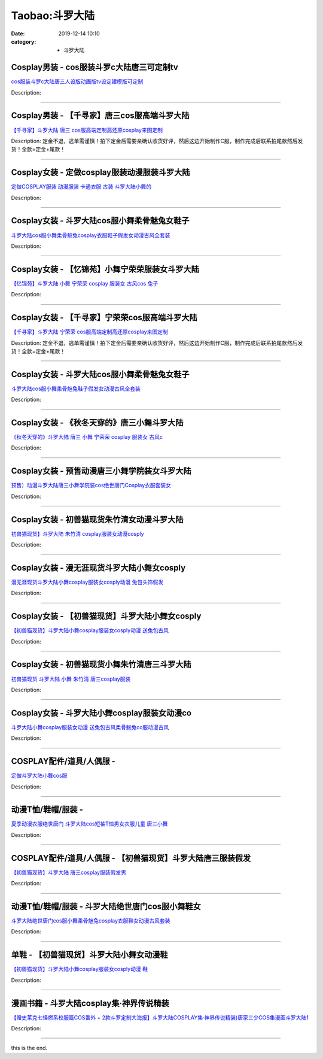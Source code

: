 Taobao:斗罗大陆
###############

:date: 2019-12-14 10:10
:category: + 斗罗大陆

Cosplay男装 - cos服装斗罗c大陆唐三可定制tv
==========================================================

.. image:: https://img.alicdn.com/bao/uploaded/i3/2200738949710/O1CN01zJlE4N2LbEO775p0Y_!!0-item_pic.jpg_300x300
   :alt: cos服装斗罗c大陆唐三人设版动画版tv设定建模版可定制

\ `cos服装斗罗c大陆唐三人设版动画版tv设定建模版可定制 <//s.click.taobao.com/t?e=m%3D2%26s%3DeVyoTM%2F9c8wcQipKwQzePOeEDrYVVa64lwnaF1WLQxlyINtkUhsv0HCijQCZ99rByd6D6Kk8LtabDNFqysmgm1%2BqIKQJ3JXRtMoTPL9YJHaTRAJy7E%2FdnkeSfk%2FNwBd41GPduzu4oNoHavl%2FAoKM%2Fb8BgJ3TXAp9vpkrzU%2BYYM837d7o66exKzF5uzLQi25QuwIPtUMFXLeiZ%2BQMlGz6FQ%3D%3D&scm=null&pvid=100_11.14.242.168_69826_3501585930946859349&app_pvid=59590_11.8.32.110_2869_1585930946855&ptl=floorId:2836;originalFloorId:2836;pvid:100_11.14.242.168_69826_3501585930946859349;app_pvid:59590_11.8.32.110_2869_1585930946855&xId=5PfAXQbDKr90KFEI1eOMf7uZrTKJYIeKTTYOruUBXVOWWdgIdfTfUlSGXd7lZtGMCcbfJonIKvhZFHwVgDITMTnUnuTFPEgygLgsBhry8wPj&union_lens=lensId%3AMAPI%401585930946%400b08206e_0e6b_17140d9c97a_a848%4001>`__

Description: 

------------------------

Cosplay男装 - 【千寻家】唐三cos服高端斗罗大陆
==========================================================

.. image:: https://img.alicdn.com/bao/uploaded/i2/21582377/TB2EMBxupXXXXXaXXXXXXXXXXXX_!!21582377.jpg_300x300
   :alt: 【千寻家】斗罗大陆 唐三 cos服高端定制高还原cosplay来图定制

\ `【千寻家】斗罗大陆 唐三 cos服高端定制高还原cosplay来图定制 <//s.click.taobao.com/t?e=m%3D2%26s%3D7yAlSW25wZYcQipKwQzePOeEDrYVVa64lwnaF1WLQxlyINtkUhsv0HCijQCZ99rByd6D6Kk8LtabDNFqysmgm1%2BqIKQJ3JXRtMoTPL9YJHaTRAJy7E%2FdnkeSfk%2FNwBd41GPduzu4oNqgURJ8JLedQN76r5CcCeQZr85ews4d3T%2BxDyCzXb7NLWdvefvtgkwCIYULNg46oBA%3D&scm=null&pvid=100_11.14.242.168_69826_3501585930946859349&app_pvid=59590_11.8.32.110_2869_1585930946855&ptl=floorId:2836;originalFloorId:2836;pvid:100_11.14.242.168_69826_3501585930946859349;app_pvid:59590_11.8.32.110_2869_1585930946855&xId=2I2he1BgK3cM3Hp3fe1mRIeb5weomGTHu0WALwiqfpeVaqffRXFSoEa1Kd2Ns1xGLyOjGfQl7Ohgw8V98h8m8mfqq2B3RtUmjjZ56xlN5xXs&union_lens=lensId%3AMAPI%401585930946%400b08206e_0e6b_17140d9c97a_a849%4001>`__

Description: 定金不退，逃单需谨慎！拍下定金后需要亲确认收货好评，然后这边开始制作C服，制作完成后联系拍尾款然后发货！全款=定金+尾款！

------------------------

Cosplay女装 - 定做cosplay服装动漫服装斗罗大陆
==============================================================

.. image:: https://img.alicdn.com/bao/uploaded/i4/208872231/TB2X4ldbMfH8KJjy1zcXXcTzpXa_!!208872231.jpg_300x300
   :alt: 定做COSPLAY服装 动漫服装 卡通衣服 古装 斗罗大陆小舞的

\ `定做COSPLAY服装 动漫服装 卡通衣服 古装 斗罗大陆小舞的 <//s.click.taobao.com/t?e=m%3D2%26s%3DpgH4Eabxc04cQipKwQzePOeEDrYVVa64lwnaF1WLQxlyINtkUhsv0HCijQCZ99rByd6D6Kk8LtabDNFqysmgm1%2BqIKQJ3JXRtMoTPL9YJHaTRAJy7E%2FdnkeSfk%2FNwBd41GPduzu4oNoheVj07bgBQlE5avi0PMqfdwhRHiGRIEY5qkJ%2BIg8YXmAhzz2m%2BqcqcSpj5qSCmbA%3D&scm=null&pvid=100_11.14.242.168_69826_3501585930946859349&app_pvid=59590_11.8.32.110_2869_1585930946855&ptl=floorId:2836;originalFloorId:2836;pvid:100_11.14.242.168_69826_3501585930946859349;app_pvid:59590_11.8.32.110_2869_1585930946855&xId=c8g86oPPPLomtEFW1sQQ8WMN3o8RafnCKq5EKQJVUjhCacr7MtLQm3xSDjxC6z5dCRA53c6UT9pgWV34Ib9z09FNGCQQtZR0oM5bcSkAu1J&union_lens=lensId%3AMAPI%401585930946%400b08206e_0e6b_17140d9c97a_a84a%4001>`__

Description: 

------------------------

Cosplay女装 - 斗罗大陆cos服小舞柔骨魅兔女鞋子
==========================================================

.. image:: https://img.alicdn.com/bao/uploaded/i1/3102388991/O1CN011qUwNB2GHvcNNuhEc_!!0-item_pic.jpg_300x300
   :alt: 斗罗大陆cos服小舞柔骨魅兔cosplay衣服鞋子假发女动漫古风全套装

\ `斗罗大陆cos服小舞柔骨魅兔cosplay衣服鞋子假发女动漫古风全套装 <//s.click.taobao.com/t?e=m%3D2%26s%3Dqb6TBfeePgIcQipKwQzePOeEDrYVVa64lwnaF1WLQxlyINtkUhsv0HCijQCZ99rByd6D6Kk8LtabDNFqysmgm1%2BqIKQJ3JXRtMoTPL9YJHaTRAJy7E%2FdnkeSfk%2FNwBd41GPduzu4oNpp4q6I59X8vfBAgv0jVV2sBgaQzm9USLRqw%2FB8pF%2Bckq6h5gRBXjFNxgxdTc00KD8%3D&scm=null&pvid=100_11.14.242.168_69826_3501585930946859349&app_pvid=59590_11.8.32.110_2869_1585930946855&ptl=floorId:2836;originalFloorId:2836;pvid:100_11.14.242.168_69826_3501585930946859349;app_pvid:59590_11.8.32.110_2869_1585930946855&xId=14iF66huRQIpm3fZ1Hwo8U9yylafpDcvDfhwaahfzJqG6wMlkjC9gAUz9DGJNnHTR6MrUSRw8UuAEZOifBm1Az8DwNBKqQAtWFv38p66IF2g&union_lens=lensId%3AMAPI%401585930946%400b08206e_0e6b_17140d9c97a_a84b%4001>`__

Description: 

------------------------

Cosplay女装 - 【忆锦苑】小舞宁荣荣服装女斗罗大陆
==========================================================

.. image:: https://img.alicdn.com/bao/uploaded/i2/780674191/TB2iG9DpGAoBKNjSZSyXXaHAVXa_!!780674191.jpg_300x300
   :alt: 【忆锦苑】斗罗大陆  小舞 宁荣荣 cosplay 服装女 古风cos 兔子

\ `【忆锦苑】斗罗大陆  小舞 宁荣荣 cosplay 服装女 古风cos 兔子 <//s.click.taobao.com/t?e=m%3D2%26s%3Dbpg81BkdzPUcQipKwQzePOeEDrYVVa64lwnaF1WLQxlyINtkUhsv0HCijQCZ99rByd6D6Kk8LtabDNFqysmgm1%2BqIKQJ3JXRtMoTPL9YJHaTRAJy7E%2FdnkeSfk%2FNwBd41GPduzu4oNr87B24vycS1%2B41afb0dAkq5mBvNpAzG4bPTgtQEKx%2FUWAhzz2m%2BqcqcSpj5qSCmbA%3D&scm=null&pvid=100_11.14.242.168_69826_3501585930946859349&app_pvid=59590_11.8.32.110_2869_1585930946855&ptl=floorId:2836;originalFloorId:2836;pvid:100_11.14.242.168_69826_3501585930946859349;app_pvid:59590_11.8.32.110_2869_1585930946855&xId=J2H0zogs4lfWVvFoVMAHNC7HdnMeyGH6Q88HX0Mm0fewAbJSlr7I6iXDHwJWcgAQRVUVHWu4bcUCfIsVZQZm0wgRVPzHHCDdhepZlV7A1kR&union_lens=lensId%3AMAPI%401585930946%400b08206e_0e6b_17140d9c97a_a84c%4001>`__

Description: 

------------------------

Cosplay女装 - 【千寻家】宁荣荣cos服高端斗罗大陆
============================================================

.. image:: https://img.alicdn.com/bao/uploaded/i1/21582377/TB2dpCXl_TI8KJjSsphXXcFppXa_!!21582377.jpg_300x300
   :alt: 【千寻家】斗罗大陆 宁荣荣 cos服高端定制高还原cosplay来图定制

\ `【千寻家】斗罗大陆 宁荣荣 cos服高端定制高还原cosplay来图定制 <//s.click.taobao.com/t?e=m%3D2%26s%3DzUBjpAeVWM4cQipKwQzePOeEDrYVVa64lwnaF1WLQxlyINtkUhsv0HCijQCZ99rByd6D6Kk8LtabDNFqysmgm1%2BqIKQJ3JXRtMoTPL9YJHaTRAJy7E%2FdnkeSfk%2FNwBd41GPduzu4oNqgURJ8JLedQLj3Xv08JXB86rNUljAZgfhI0lbrHrdlBGdvefvtgkwCIYULNg46oBA%3D&scm=null&pvid=100_11.14.242.168_69826_3501585930946859349&app_pvid=59590_11.8.32.110_2869_1585930946855&ptl=floorId:2836;originalFloorId:2836;pvid:100_11.14.242.168_69826_3501585930946859349;app_pvid:59590_11.8.32.110_2869_1585930946855&xId=juGOhixCL9ADr6tBkwdj1II3EBJntB6XecWahjg9dvU8GYKT8Bqt9SEv2z5IdJ01xYMRk5vqXbL8AlMJMShSNpCyTeH33KOVQ8AVpX8dWyn&union_lens=lensId%3AMAPI%401585930946%400b08206e_0e6b_17140d9c97a_a84d%4001>`__

Description: 定金不退，逃单需谨慎！拍下定金后需要亲确认收货好评，然后这边开始制作C服，制作完成后联系拍尾款然后发货！全款=定金+尾款！

------------------------

Cosplay女装 - 斗罗大陆cos服小舞柔骨魅兔女鞋子
==========================================================

.. image:: https://img.alicdn.com/bao/uploaded/i4/2200590254220/O1CN01ieJMKl1h2nzMm9Zoi_!!2200590254220.jpg_300x300
   :alt: 斗罗大陆cos服小舞柔骨魅兔鞋子假发女动漫古风全套装

\ `斗罗大陆cos服小舞柔骨魅兔鞋子假发女动漫古风全套装 <//s.click.taobao.com/t?e=m%3D2%26s%3DYa4xRau2WrocQipKwQzePOeEDrYVVa64lwnaF1WLQxlyINtkUhsv0HCijQCZ99rByd6D6Kk8LtabDNFqysmgm1%2BqIKQJ3JXRtMoTPL9YJHaTRAJy7E%2FdnkeSfk%2FNwBd41GPduzu4oNomyt3wsDoPjD0bN6JR4I%2F%2BaC98oUdisdYvaVy8psDOqDF5uzLQi25QuwIPtUMFXLeiZ%2BQMlGz6FQ%3D%3D&scm=null&pvid=100_11.14.242.168_69826_3501585930946859349&app_pvid=59590_11.8.32.110_2869_1585930946855&ptl=floorId:2836;originalFloorId:2836;pvid:100_11.14.242.168_69826_3501585930946859349;app_pvid:59590_11.8.32.110_2869_1585930946855&xId=3UvhHwu2uwebRF59SDuGtSUPsUQpzZofnCg3v1C58gIPJzvf1tPVUelLlfBQdpSGXvmLscZWx2FIdYY0Hd64BC04VvXYbHuFC4UG0yEZa7v1&union_lens=lensId%3AMAPI%401585930946%400b08206e_0e6b_17140d9c97a_a84e%4001>`__

Description: 

------------------------

Cosplay女装 - 《秋冬天穿的》唐三小舞斗罗大陆
======================================================

.. image:: https://img.alicdn.com/bao/uploaded/i3/4218860760/O1CN01ypBmzf2IdZYOL2DrU_!!0-item_pic.jpg_300x300
   :alt: 《秋冬天穿的》斗罗大陆 唐三 小舞 宁荣荣 cosplay 服装女 古风c

\ `《秋冬天穿的》斗罗大陆 唐三 小舞 宁荣荣 cosplay 服装女 古风c <//s.click.taobao.com/t?e=m%3D2%26s%3DZZK2ZjIStTYcQipKwQzePOeEDrYVVa64lwnaF1WLQxlyINtkUhsv0HCijQCZ99rByd6D6Kk8LtabDNFqysmgm1%2BqIKQJ3JXRtMoTPL9YJHaTRAJy7E%2FdnkeSfk%2FNwBd41GPduzu4oNrYNaW%2BRr3Ps4YjdAFVHQWmR4FfuhuEbNTB5y3FQk6Hb66h5gRBXjFNxgxdTc00KD8%3D&scm=null&pvid=100_11.14.242.168_69826_3501585930946859349&app_pvid=59590_11.8.32.110_2869_1585930946855&ptl=floorId:2836;originalFloorId:2836;pvid:100_11.14.242.168_69826_3501585930946859349;app_pvid:59590_11.8.32.110_2869_1585930946855&xId=5F9HXKF9dW4Hkz2WWawla2AHF3EZa6hxD34kJoCX8CIphv6PZ0Psn4MNC499b1MXq72hutoZ1tN3SJSC5chPwzAGrkd57NYaiKVQjATtaprt&union_lens=lensId%3AMAPI%401585930946%400b08206e_0e6b_17140d9c97a_a84f%4001>`__

Description: 

------------------------

Cosplay女装 - 预售动漫唐三小舞学院装女斗罗大陆
========================================================

.. image:: https://img.alicdn.com/bao/uploaded/i3/3102388991/O1CN01gFdl9f2GHvcOEbf2V_!!0-item_pic.jpg_300x300
   :alt: 预售）动漫斗罗大陆唐三小舞学院装cos绝世唐门Cosplay衣服套装女

\ `预售）动漫斗罗大陆唐三小舞学院装cos绝世唐门Cosplay衣服套装女 <//s.click.taobao.com/t?e=m%3D2%26s%3DJy9GB586afAcQipKwQzePOeEDrYVVa64lwnaF1WLQxlyINtkUhsv0HCijQCZ99rByd6D6Kk8LtabDNFqysmgm1%2BqIKQJ3JXRtMoTPL9YJHaTRAJy7E%2FdnkeSfk%2FNwBd41GPduzu4oNpp4q6I59X8vfBAgv0jVV2shTuUqHXMWT6fmPzLs7SUpK6h5gRBXjFNxgxdTc00KD8%3D&scm=null&pvid=100_11.14.242.168_69826_3501585930946859349&app_pvid=59590_11.8.32.110_2869_1585930946855&ptl=floorId:2836;originalFloorId:2836;pvid:100_11.14.242.168_69826_3501585930946859349;app_pvid:59590_11.8.32.110_2869_1585930946855&xId=6uAwIC45c3G7qdhZ6FfkhuBPLVlNO5vPviVF2XfRTpXvwsO0UdfOcsahRzvtRLzX7V6Bi2PX2g5Pnhoo4kVQ88a6PwiFYHTSvyg0Ckyq3nm5&union_lens=lensId%3AMAPI%401585930946%400b08206e_0e6b_17140d9c97b_a850%4001>`__

Description: 

------------------------

Cosplay女装 - 初兽猫现货朱竹清女动漫斗罗大陆
======================================================

.. image:: https://img.alicdn.com/bao/uploaded/i2/47308916/O1CN016VNRsn2FjZrySc7GU_!!0-item_pic.jpg_300x300
   :alt: 初兽猫现货】斗罗大陆 朱竹清 cosplay服装女动漫cosply

\ `初兽猫现货】斗罗大陆 朱竹清 cosplay服装女动漫cosply <//s.click.taobao.com/t?e=m%3D2%26s%3DxdDupsQXTpUcQipKwQzePOeEDrYVVa64lwnaF1WLQxlyINtkUhsv0HCijQCZ99rByd6D6Kk8LtabDNFqysmgm1%2BqIKQJ3JXRtMoTPL9YJHaTRAJy7E%2FdnkeSfk%2FNwBd41GPduzu4oNr7ojLao%2F2emLrxVETLXz07lN%2F%2F4mX1vxd1MMYEIgP5AjF5uzLQi25QuwIPtUMFXLeiZ%2BQMlGz6FQ%3D%3D&scm=null&pvid=100_11.14.242.168_69826_3501585930946859349&app_pvid=59590_11.8.32.110_2869_1585930946855&ptl=floorId:2836;originalFloorId:2836;pvid:100_11.14.242.168_69826_3501585930946859349;app_pvid:59590_11.8.32.110_2869_1585930946855&xId=1xKiJr2wNaUhsAIT9mcguYra8ySOYoOD3YAiHC90f76XqIDijecIccZmpSUIqZFi6gxYScGLZt5dPkqqeORidrfdqoYo5GVJ58r61DPLgrfb&union_lens=lensId%3AMAPI%401585930946%400b08206e_0e6b_17140d9c97b_a851%4001>`__

Description: 

------------------------

Cosplay女装 - 漫无涯现货斗罗大陆小舞女cosply
============================================================

.. image:: https://img.alicdn.com/bao/uploaded/i2/932121101/TB25oI3vh9YBuNjy0FfXXXIsVXa_!!932121101.jpg_300x300
   :alt: 漫无涯现货斗罗大陆小舞cosplay服装女cosply动漫 兔包头饰假发

\ `漫无涯现货斗罗大陆小舞cosplay服装女cosply动漫 兔包头饰假发 <//s.click.taobao.com/t?e=m%3D2%26s%3Dz7kDYaUF9TocQipKwQzePOeEDrYVVa64lwnaF1WLQxlyINtkUhsv0HCijQCZ99rByd6D6Kk8LtabDNFqysmgm1%2BqIKQJ3JXRtMoTPL9YJHaTRAJy7E%2FdnkeSfk%2FNwBd41GPduzu4oNqdnzkNJxscgq5IOpHWlG5%2BGN6OovXeGmZVf%2BfUDu6KYmAhzz2m%2BqcqcSpj5qSCmbA%3D&scm=null&pvid=100_11.14.242.168_69826_3501585930946859349&app_pvid=59590_11.8.32.110_2869_1585930946855&ptl=floorId:2836;originalFloorId:2836;pvid:100_11.14.242.168_69826_3501585930946859349;app_pvid:59590_11.8.32.110_2869_1585930946855&xId=2YrB7haX82NtSCrgMmz0q2Ws9JuPa8qf8C0Tsu4IlB0q4BNMlOkLJDM2p6dyJfZ5GVKn2K6HSdKFgCQapagde9jYnVmTYT7Rf4gzY38317Yw&union_lens=lensId%3AMAPI%401585930946%400b08206e_0e6b_17140d9c97b_a852%4001>`__

Description: 

------------------------

Cosplay女装 - 【初兽猫现货】斗罗大陆小舞女cosply
================================================================

.. image:: https://img.alicdn.com/bao/uploaded/i2/47308916/O1CN010tSKJY2FjZrzO550Q_!!0-item_pic.jpg_300x300
   :alt: 【初兽猫现货】斗罗大陆小舞cosplay服装女cosply动漫 送兔包古风

\ `【初兽猫现货】斗罗大陆小舞cosplay服装女cosply动漫 送兔包古风 <//s.click.taobao.com/t?e=m%3D2%26s%3DJCtZIZ2JkKUcQipKwQzePOeEDrYVVa64lwnaF1WLQxlyINtkUhsv0HCijQCZ99rByd6D6Kk8LtabDNFqysmgm1%2BqIKQJ3JXRtMoTPL9YJHaTRAJy7E%2FdnkeSfk%2FNwBd41GPduzu4oNr7ojLao%2F2emLrxVETLXz07HH7zCskVQPi16yORdigv4jF5uzLQi25QuwIPtUMFXLeiZ%2BQMlGz6FQ%3D%3D&scm=null&pvid=100_11.14.242.168_69826_3501585930946859349&app_pvid=59590_11.8.32.110_2869_1585930946855&ptl=floorId:2836;originalFloorId:2836;pvid:100_11.14.242.168_69826_3501585930946859349;app_pvid:59590_11.8.32.110_2869_1585930946855&xId=3zYC3hSwNEzcv1827KHYBR0ALZSdqtefSf4S5Ec5QjZ1vRdYBBejkXfNeJZ1PV6RZkGnnZWN4KXQy8N41NXNPS6MhuEJ6zCdgdhaecHTZJzM&union_lens=lensId%3AMAPI%401585930946%400b08206e_0e6b_17140d9c97b_a853%4001>`__

Description: 

------------------------

Cosplay女装 - 初兽猫现货小舞朱竹清唐三斗罗大陆
========================================================

.. image:: https://img.alicdn.com/bao/uploaded/i1/47308916/O1CN01xBjmDe2FjZrzO69Sb_!!0-item_pic.jpg_300x300
   :alt: 初兽猫现货 斗罗大陆 小舞 朱竹清  唐三cosplay服装

\ `初兽猫现货 斗罗大陆 小舞 朱竹清  唐三cosplay服装 <//s.click.taobao.com/t?e=m%3D2%26s%3Dqc%2FKSyqs1zAcQipKwQzePOeEDrYVVa64lwnaF1WLQxlyINtkUhsv0HCijQCZ99rByd6D6Kk8LtabDNFqysmgm1%2BqIKQJ3JXRtMoTPL9YJHaTRAJy7E%2FdnkeSfk%2FNwBd41GPduzu4oNr7ojLao%2F2emLrxVETLXz07u58bkliPEQDJHeaFXK9MVDF5uzLQi25QuwIPtUMFXLeiZ%2BQMlGz6FQ%3D%3D&scm=null&pvid=100_11.14.242.168_69826_3501585930946859349&app_pvid=59590_11.8.32.110_2869_1585930946855&ptl=floorId:2836;originalFloorId:2836;pvid:100_11.14.242.168_69826_3501585930946859349;app_pvid:59590_11.8.32.110_2869_1585930946855&xId=2rDgophsA34ohNuHTyojMpYx1XhyqGImKrNixfDte3PWu7ClqWaTeLH3XCXOPxvNLrcuyfRkiNW6qqCCRJYNG46NdjtBIwZxP1j0M4oE8wXJ&union_lens=lensId%3AMAPI%401585930946%400b08206e_0e6b_17140d9c97b_a854%4001>`__

Description: 

------------------------

Cosplay女装 - 斗罗大陆小舞cosplay服装女动漫co
================================================================

.. image:: https://img.alicdn.com/bao/uploaded/i3/710516363/O1CN01h74aIh1wsIjQJhDoK_!!710516363.jpg_300x300
   :alt: 斗罗大陆小舞cosplay服装女动漫 送兔包古风柔骨魅兔co服动漫古风

\ `斗罗大陆小舞cosplay服装女动漫 送兔包古风柔骨魅兔co服动漫古风 <//s.click.taobao.com/t?e=m%3D2%26s%3Dc81GJ5nQp1UcQipKwQzePOeEDrYVVa64lwnaF1WLQxlyINtkUhsv0HCijQCZ99rByd6D6Kk8LtabDNFqysmgm1%2BqIKQJ3JXRtMoTPL9YJHaTRAJy7E%2FdnkeSfk%2FNwBd41GPduzu4oNoZEo%2FaosimqhE%2BFJNfbf15bBpJSdMhuAvElETHhh9temAhzz2m%2BqcqcSpj5qSCmbA%3D&scm=null&pvid=100_11.14.242.168_69826_3501585930946859349&app_pvid=59590_11.8.32.110_2869_1585930946855&ptl=floorId:2836;originalFloorId:2836;pvid:100_11.14.242.168_69826_3501585930946859349;app_pvid:59590_11.8.32.110_2869_1585930946855&xId=2GgV7UQuAy1mh5lvvkEDAjdatOPwYB2OQbsgHGEnpxQ32SY8BJd5sw1xfkYoOQ6wKFgAlcp7oko8oT2eHPTruatVy23EFBwwMhRBSsbiWKnY&union_lens=lensId%3AMAPI%401585930946%400b08206e_0e6b_17140d9c97b_a855%4001>`__

Description: 

------------------------

COSPLAY配件/道具/人偶服 - 
======================================

.. image:: https://img.alicdn.com/bao/uploaded/i4/208872231/TB1de1PcqLN8KJjSZFGXXbjrVXa_!!0-item_pic.jpg_300x300
   :alt: 定做斗罗大陆小舞cos服

\ `定做斗罗大陆小舞cos服 <//s.click.taobao.com/t?e=m%3D2%26s%3DWEfec%2FaiM%2BIcQipKwQzePOeEDrYVVa64lwnaF1WLQxlyINtkUhsv0HCijQCZ99rByd6D6Kk8LtabDNFqysmgm1%2BqIKQJ3JXRtMoTPL9YJHaTRAJy7E%2FdnkeSfk%2FNwBd41GPduzu4oNoheVj07bgBQlE5avi0PMqfL%2B65MhNwuAfkIwOEtMoJo2Ahzz2m%2BqcqcSpj5qSCmbA%3D&scm=null&pvid=100_11.14.242.168_69826_3501585930946859349&app_pvid=59590_11.8.32.110_2869_1585930946855&ptl=floorId:2836;originalFloorId:2836;pvid:100_11.14.242.168_69826_3501585930946859349;app_pvid:59590_11.8.32.110_2869_1585930946855&xId=1Ez28LUi4e7LbHsliquKmJduMvLwG8rrrWhRMt0LkVwh4UvVFIMjFrXX5kqcJUJKiVJLgkEuvnoEhCNGAr0NRKLN3NfZPrLWw10uiGiTGqRJ&union_lens=lensId%3AMAPI%401585930946%400b08206e_0e6b_17140d9c97b_a856%4001>`__

Description: 

------------------------

动漫T恤/鞋帽/服装 - 
==========================

.. image:: https://img.alicdn.com/bao/uploaded/i1/692109644/O1CN01ShIKTf2L70Fbe1Lip_!!0-item_pic.jpg_300x300
   :alt: 夏季动漫衣服绝世唐门 斗罗大陆cos短袖T恤男女衣服儿童 唐三小舞

\ `夏季动漫衣服绝世唐门 斗罗大陆cos短袖T恤男女衣服儿童 唐三小舞 <//s.click.taobao.com/t?e=m%3D2%26s%3Dj3eFitkl7CkcQipKwQzePOeEDrYVVa64lwnaF1WLQxlyINtkUhsv0HCijQCZ99rByd6D6Kk8LtabDNFqysmgm1%2BqIKQJ3JXRtMoTPL9YJHaTRAJy7E%2FdnkeSfk%2FNwBd41GPduzu4oNrE5p%2FIFT456Irrc1BUSs%2F%2BzgP2H%2BIVQxZzFTijGA2BFmAhzz2m%2BqcqcSpj5qSCmbA%3D&scm=null&pvid=100_11.14.242.168_69826_3501585930946859349&app_pvid=59590_11.8.32.110_2869_1585930946855&ptl=floorId:2836;originalFloorId:2836;pvid:100_11.14.242.168_69826_3501585930946859349;app_pvid:59590_11.8.32.110_2869_1585930946855&xId=1Q6XpLdxHeyo7njiER29CRw7xPAzso6bstcP1Ubjiy2f7S5TiSq0AIKRtewLgtxnfMHc1rLdSfuo1nRCIudD4rDNWpqIgapvGGCLrfVZ3TZu&union_lens=lensId%3AMAPI%401585930946%400b08206e_0e6b_17140d9c97b_a857%4001>`__

Description: 

------------------------

COSPLAY配件/道具/人偶服 - 【初兽猫现货】斗罗大陆唐三服装假发
========================================================================

.. image:: https://img.alicdn.com/bao/uploaded/i3/47308916/O1CN01GhoDl52FjZtA6Sc5c_!!47308916.jpg_300x300
   :alt: 【初兽猫现货】斗罗大陆 唐三cosplay服装假发男

\ `【初兽猫现货】斗罗大陆 唐三cosplay服装假发男 <//s.click.taobao.com/t?e=m%3D2%26s%3DG%2BAPLwqloKEcQipKwQzePOeEDrYVVa64lwnaF1WLQxlyINtkUhsv0HCijQCZ99rByd6D6Kk8LtabDNFqysmgm1%2BqIKQJ3JXRtMoTPL9YJHaTRAJy7E%2FdnkeSfk%2FNwBd41GPduzu4oNr7ojLao%2F2emASEeQ8p02s9t2jGnzj1xqEhMH3yqCGGd2dvefvtgkwCIYULNg46oBA%3D&scm=null&pvid=100_11.14.242.168_69826_3501585930946859349&app_pvid=59590_11.8.32.110_2869_1585930946855&ptl=floorId:2836;originalFloorId:2836;pvid:100_11.14.242.168_69826_3501585930946859349;app_pvid:59590_11.8.32.110_2869_1585930946855&xId=5VicHJzwAxfXFELuYuvmhfKf2g2dqJOJpDYHGqP5tOQJ7TTKDMOvehF14zixRcv4qUqkbg4KLoB9z2sNniRMC2kK6qWnuPWHLZ6s0pBDn96L&union_lens=lensId%3AMAPI%401585930946%400b08206e_0e6b_17140d9c97b_a858%4001>`__

Description: 

------------------------

动漫T恤/鞋帽/服装 - 斗罗大陆绝世唐门cos服小舞鞋女
==========================================================

.. image:: https://img.alicdn.com/bao/uploaded/i4/692109644/O1CN01hzY7dY2L70Eyzjebp_!!0-item_pic.jpg_300x300
   :alt: 斗罗大陆绝世唐门cos服小舞柔骨魅兔cosplay衣服鞋女动漫古风套装

\ `斗罗大陆绝世唐门cos服小舞柔骨魅兔cosplay衣服鞋女动漫古风套装 <//s.click.taobao.com/t?e=m%3D2%26s%3DUVm2RqzdaWscQipKwQzePOeEDrYVVa64lwnaF1WLQxlyINtkUhsv0HCijQCZ99rByd6D6Kk8LtabDNFqysmgm1%2BqIKQJ3JXRtMoTPL9YJHaTRAJy7E%2FdnkeSfk%2FNwBd41GPduzu4oNrE5p%2FIFT456Irrc1BUSs%2F%2BbYjnPQpTyhGLhrCexDMnZGAhzz2m%2BqcqcSpj5qSCmbA%3D&scm=null&pvid=100_11.14.242.168_69826_3501585930946859349&app_pvid=59590_11.8.32.110_2869_1585930946855&ptl=floorId:2836;originalFloorId:2836;pvid:100_11.14.242.168_69826_3501585930946859349;app_pvid:59590_11.8.32.110_2869_1585930946855&xId=3RypggkJoHJIsYqaCJh6e4O7uSGmQKNfgu0w3HXwivSKJtOIoM6DI8IiAHrNf4c9ALAjzdOWFmfkoupgGfzRnHm9JSYL5QYVHULTXpjILiRu&union_lens=lensId%3AMAPI%401585930946%400b08206e_0e6b_17140d9c97b_a859%4001>`__

Description: 

------------------------

单鞋 - 【初兽猫现货】斗罗大陆小舞女动漫鞋
============================================

.. image:: https://img.alicdn.com/bao/uploaded/i3/363324166/O1CN01Jn4vyL1ge4VeGTA0V_!!0-item_pic.jpg_300x300
   :alt: 【初兽猫现货】斗罗大陆小舞cosplay服装女cosply动漫 鞋

\ `【初兽猫现货】斗罗大陆小舞cosplay服装女cosply动漫 鞋 <//s.click.taobao.com/t?e=m%3D2%26s%3D%2Bxu%2BpLySEe0cQipKwQzePOeEDrYVVa64lwnaF1WLQxlyINtkUhsv0HCijQCZ99rByd6D6Kk8LtabDNFqysmgm1%2BqIKQJ3JXRtMoTPL9YJHaTRAJy7E%2FdnkeSfk%2FNwBd41GPduzu4oNrHow0kgJ74ZxVyAh53WYURbwE719%2F%2BNCp3OAEhBK98V2Ahzz2m%2BqcqcSpj5qSCmbA%3D&scm=null&pvid=100_11.14.242.168_69826_3501585930946859349&app_pvid=59590_11.8.32.110_2869_1585930946855&ptl=floorId:2836;originalFloorId:2836;pvid:100_11.14.242.168_69826_3501585930946859349;app_pvid:59590_11.8.32.110_2869_1585930946855&xId=1nXrLxWMYAc8NZb5cHUIpsCt0D968N3s7k0QFvNfIWAsXXqk3wi9bRoUb1MydiUVdAYQjkTXXZ18cA7WCkmtGldr50SjwEv2K2MPwfpXNGRC&union_lens=lensId%3AMAPI%401585930946%400b08206e_0e6b_17140d9c97b_a85a%4001>`__

Description: 

------------------------

漫画书籍 - 斗罗大陆cosplay集·神界传说精装
====================================================

.. image:: https://img.alicdn.com/bao/uploaded/i4/TB11aiYNXXXXXc.XFXXXXXXXXXX_!!0-item_pic.jpg_300x300
   :alt: 【赠史莱克七怪燃系校服篇COS番外 + 2款斗罗定制大海报】斗罗大陆COSPLAY集·神界传说精装)唐家三少COS集漫画斗罗大陆1

\ `【赠史莱克七怪燃系校服篇COS番外 + 2款斗罗定制大海报】斗罗大陆COSPLAY集·神界传说精装)唐家三少COS集漫画斗罗大陆1 <//s.click.taobao.com/t?e=m%3D2%26s%3DgIouxuDyOm8cQipKwQzePOeEDrYVVa64r4ll3HtqqoxyINtkUhsv0HCijQCZ99rByd6D6Kk8LtabDNFqysmgm1%2BqIKQJ3JXRtMoTPL9YJHaTRAJy7E%2FdnkeSfk%2FNwBd41GPduzu4oNrGjsacZtoAhsUeZ3s2svilYtYsyrtPST3JvZNNaPbBrmAhzz2m%2BqcqcSpj5qSCmbA%3D&scm=null&pvid=100_11.14.242.168_69826_3501585930946859349&app_pvid=59590_11.8.32.110_2869_1585930946855&ptl=floorId:2836;originalFloorId:2836;pvid:100_11.14.242.168_69826_3501585930946859349;app_pvid:59590_11.8.32.110_2869_1585930946855&xId=6ns1LBCzPJRdV6oasXRjRBZqjvPya8aKlR7KrAwjEpIROAkioQRlLRSavb2XFIz4YcnBtZrPC53rNoQQxfrvaip3AWYiGqrjEpg9JvibbXU6&union_lens=lensId%3AMAPI%401585930946%400b08206e_0e6b_17140d9c97b_a85b%4001>`__

Description: 

------------------------

this is the end.